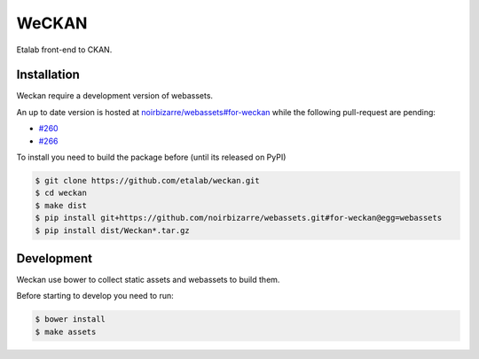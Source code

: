 WeCKAN
======

Etalab front-end to CKAN.

Installation
------------

Weckan require a development version of webassets.

An up to date version is hosted at `noirbizarre/webassets#for-weckan`_ while the following pull-request are pending:

- `#260`_
- `#266`_

To install you need to build the package before (until its released on PyPI)

.. code-block:: console

    $ git clone https://github.com/etalab/weckan.git
    $ cd weckan
    $ make dist
    $ pip install git+https://github.com/noirbizarre/webassets.git#for-weckan@egg=webassets
    $ pip install dist/Weckan*.tar.gz


Development
-----------

Weckan use bower to collect static assets and webassets to build them.

Before starting to develop you need to run:

.. code-block:: console

    $ bower install
    $ make assets


.. _noirbizarre/webassets#for-weckan: https://github.com/noirbizarre/webassets/tree/for-weckan
.. _#260: https://github.com/miracle2k/webassets/pull/260
.. _#266: https://github.com/miracle2k/webassets/pull/266

